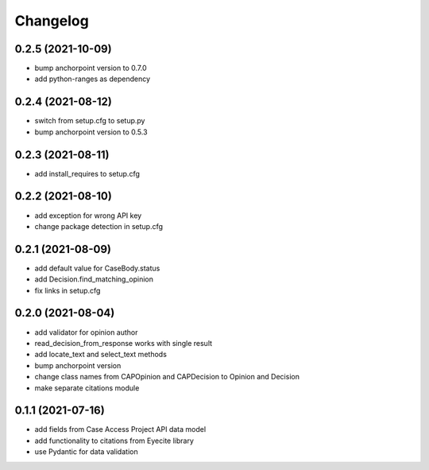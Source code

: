 Changelog
=========

0.2.5 (2021-10-09)
------------------
* bump anchorpoint version to 0.7.0
* add python-ranges as dependency

0.2.4 (2021-08-12)
------------------
* switch from setup.cfg to setup.py
* bump anchorpoint version to 0.5.3

0.2.3 (2021-08-11)
------------------
* add install_requires to setup.cfg

0.2.2 (2021-08-10)
------------------
* add exception for wrong API key
* change package detection in setup.cfg

0.2.1 (2021-08-09)
------------------
* add default value for CaseBody.status
* add Decision.find_matching_opinion
* fix links in setup.cfg

0.2.0 (2021-08-04)
------------------
* add validator for opinion author
* read_decision_from_response works with single result
* add locate_text and select_text methods
* bump anchorpoint version
* change class names from CAPOpinion and CAPDecision to Opinion and Decision
* make separate citations module

0.1.1 (2021-07-16)
------------------
* add fields from Case Access Project API data model
* add functionality to citations from Eyecite library
* use Pydantic for data validation